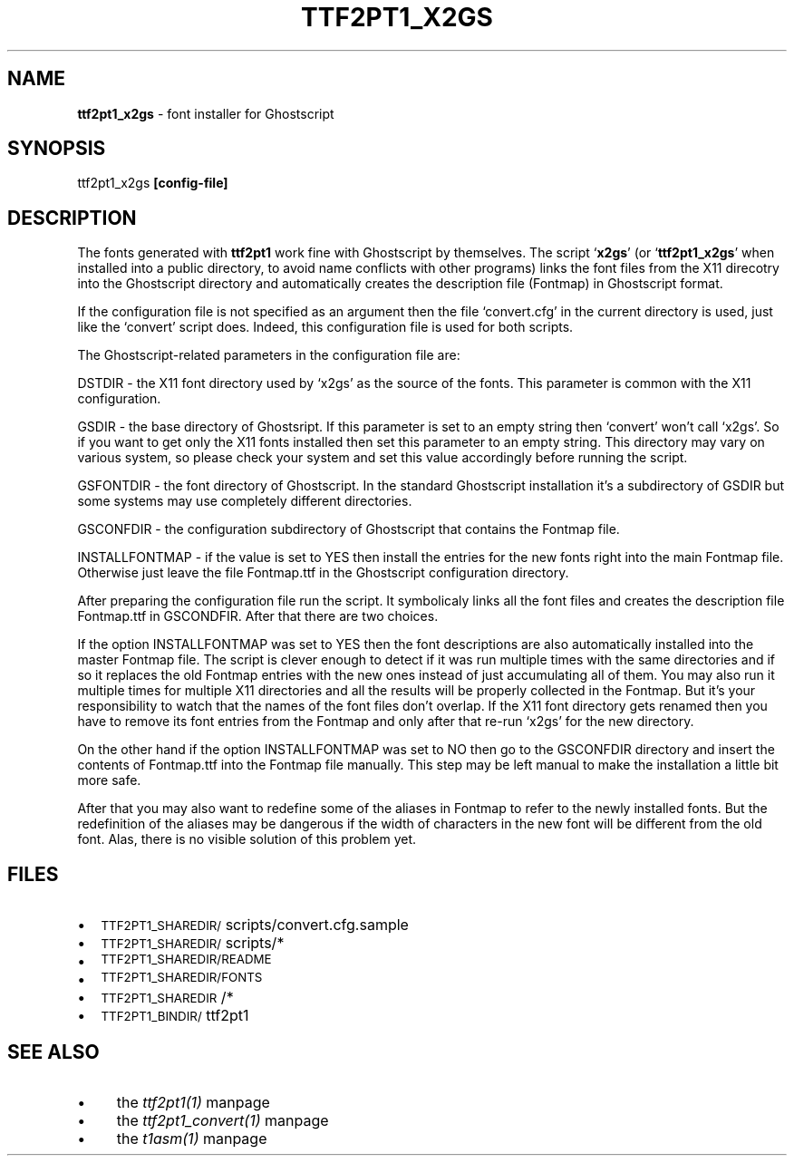 .rn '' }`
''' $RCSfile: ttf2pt1_x2gs.1,v $$Revision: 1.1 $$Date: 2004/01/08 13:45:02 $
'''
''' $Log: ttf2pt1_x2gs.1,v $
''' Revision 1.1  2004/01/08 13:45:02  rahtz
''' Initial revision
'''
'''
.de Sh
.br
.if t .Sp
.ne 5
.PP
\fB\\$1\fR
.PP
..
.de Sp
.if t .sp .5v
.if n .sp
..
.de Ip
.br
.ie \\n(.$>=3 .ne \\$3
.el .ne 3
.IP "\\$1" \\$2
..
.de Vb
.ft CW
.nf
.ne \\$1
..
.de Ve
.ft R

.fi
..
'''
'''
'''     Set up \*(-- to give an unbreakable dash;
'''     string Tr holds user defined translation string.
'''     Bell System Logo is used as a dummy character.
'''
.tr \(*W-|\(bv\*(Tr
.ie n \{\
.ds -- \(*W-
.ds PI pi
.if (\n(.H=4u)&(1m=24u) .ds -- \(*W\h'-12u'\(*W\h'-12u'-\" diablo 10 pitch
.if (\n(.H=4u)&(1m=20u) .ds -- \(*W\h'-12u'\(*W\h'-8u'-\" diablo 12 pitch
.ds L" ""
.ds R" ""
'''   \*(M", \*(S", \*(N" and \*(T" are the equivalent of
'''   \*(L" and \*(R", except that they are used on ".xx" lines,
'''   such as .IP and .SH, which do another additional levels of
'''   double-quote interpretation
.ds M" """
.ds S" """
.ds N" """""
.ds T" """""
.ds L' '
.ds R' '
.ds M' '
.ds S' '
.ds N' '
.ds T' '
'br\}
.el\{\
.ds -- \(em\|
.tr \*(Tr
.ds L" ``
.ds R" ''
.ds M" ``
.ds S" ''
.ds N" ``
.ds T" ''
.ds L' `
.ds R' '
.ds M' `
.ds S' '
.ds N' `
.ds T' '
.ds PI \(*p
'br\}
.\"	If the F register is turned on, we'll generate
.\"	index entries out stderr for the following things:
.\"		TH	Title 
.\"		SH	Header
.\"		Sh	Subsection 
.\"		Ip	Item
.\"		X<>	Xref  (embedded
.\"	Of course, you have to process the output yourself
.\"	in some meaninful fashion.
.if \nF \{
.de IX
.tm Index:\\$1\t\\n%\t"\\$2"
..
.nr % 0
.rr F
.\}
.TH TTF2PT1_X2GS 1 "version 3.4.0" "November 24, 2001" "TTF2PT1 Font Converter"
.UC
.if n .hy 0
.if n .na
.ds C+ C\v'-.1v'\h'-1p'\s-2+\h'-1p'+\s0\v'.1v'\h'-1p'
.de CQ          \" put $1 in typewriter font
.ft CW
'if n "\c
'if t \\&\\$1\c
'if n \\&\\$1\c
'if n \&"
\\&\\$2 \\$3 \\$4 \\$5 \\$6 \\$7
'.ft R
..
.\" @(#)ms.acc 1.5 88/02/08 SMI; from UCB 4.2
.	\" AM - accent mark definitions
.bd B 3
.	\" fudge factors for nroff and troff
.if n \{\
.	ds #H 0
.	ds #V .8m
.	ds #F .3m
.	ds #[ \f1
.	ds #] \fP
.\}
.if t \{\
.	ds #H ((1u-(\\\\n(.fu%2u))*.13m)
.	ds #V .6m
.	ds #F 0
.	ds #[ \&
.	ds #] \&
.\}
.	\" simple accents for nroff and troff
.if n \{\
.	ds ' \&
.	ds ` \&
.	ds ^ \&
.	ds , \&
.	ds ~ ~
.	ds ? ?
.	ds ! !
.	ds /
.	ds q
.\}
.if t \{\
.	ds ' \\k:\h'-(\\n(.wu*8/10-\*(#H)'\'\h"|\\n:u"
.	ds ` \\k:\h'-(\\n(.wu*8/10-\*(#H)'\`\h'|\\n:u'
.	ds ^ \\k:\h'-(\\n(.wu*10/11-\*(#H)'^\h'|\\n:u'
.	ds , \\k:\h'-(\\n(.wu*8/10)',\h'|\\n:u'
.	ds ~ \\k:\h'-(\\n(.wu-\*(#H-.1m)'~\h'|\\n:u'
.	ds ? \s-2c\h'-\w'c'u*7/10'\u\h'\*(#H'\zi\d\s+2\h'\w'c'u*8/10'
.	ds ! \s-2\(or\s+2\h'-\w'\(or'u'\v'-.8m'.\v'.8m'
.	ds / \\k:\h'-(\\n(.wu*8/10-\*(#H)'\z\(sl\h'|\\n:u'
.	ds q o\h'-\w'o'u*8/10'\s-4\v'.4m'\z\(*i\v'-.4m'\s+4\h'\w'o'u*8/10'
.\}
.	\" troff and (daisy-wheel) nroff accents
.ds : \\k:\h'-(\\n(.wu*8/10-\*(#H+.1m+\*(#F)'\v'-\*(#V'\z.\h'.2m+\*(#F'.\h'|\\n:u'\v'\*(#V'
.ds 8 \h'\*(#H'\(*b\h'-\*(#H'
.ds v \\k:\h'-(\\n(.wu*9/10-\*(#H)'\v'-\*(#V'\*(#[\s-4v\s0\v'\*(#V'\h'|\\n:u'\*(#]
.ds _ \\k:\h'-(\\n(.wu*9/10-\*(#H+(\*(#F*2/3))'\v'-.4m'\z\(hy\v'.4m'\h'|\\n:u'
.ds . \\k:\h'-(\\n(.wu*8/10)'\v'\*(#V*4/10'\z.\v'-\*(#V*4/10'\h'|\\n:u'
.ds 3 \*(#[\v'.2m'\s-2\&3\s0\v'-.2m'\*(#]
.ds o \\k:\h'-(\\n(.wu+\w'\(de'u-\*(#H)/2u'\v'-.3n'\*(#[\z\(de\v'.3n'\h'|\\n:u'\*(#]
.ds d- \h'\*(#H'\(pd\h'-\w'~'u'\v'-.25m'\f2\(hy\fP\v'.25m'\h'-\*(#H'
.ds D- D\\k:\h'-\w'D'u'\v'-.11m'\z\(hy\v'.11m'\h'|\\n:u'
.ds th \*(#[\v'.3m'\s+1I\s-1\v'-.3m'\h'-(\w'I'u*2/3)'\s-1o\s+1\*(#]
.ds Th \*(#[\s+2I\s-2\h'-\w'I'u*3/5'\v'-.3m'o\v'.3m'\*(#]
.ds ae a\h'-(\w'a'u*4/10)'e
.ds Ae A\h'-(\w'A'u*4/10)'E
.ds oe o\h'-(\w'o'u*4/10)'e
.ds Oe O\h'-(\w'O'u*4/10)'E
.	\" corrections for vroff
.if v .ds ~ \\k:\h'-(\\n(.wu*9/10-\*(#H)'\s-2\u~\d\s+2\h'|\\n:u'
.if v .ds ^ \\k:\h'-(\\n(.wu*10/11-\*(#H)'\v'-.4m'^\v'.4m'\h'|\\n:u'
.	\" for low resolution devices (crt and lpr)
.if \n(.H>23 .if \n(.V>19 \
\{\
.	ds : e
.	ds 8 ss
.	ds v \h'-1'\o'\(aa\(ga'
.	ds _ \h'-1'^
.	ds . \h'-1'.
.	ds 3 3
.	ds o a
.	ds d- d\h'-1'\(ga
.	ds D- D\h'-1'\(hy
.	ds th \o'bp'
.	ds Th \o'LP'
.	ds ae ae
.	ds Ae AE
.	ds oe oe
.	ds Oe OE
.\}
.rm #[ #] #H #V #F C
.SH "NAME"
\fBttf2pt1_x2gs\fR \- font installer for Ghostscript
.SH "SYNOPSIS"
ttf2pt1_x2gs \fB[config-file]\fR
.SH "DESCRIPTION"
The fonts generated with \fBttf2pt1\fR work fine with Ghostscript by
themselves. The script `\fBx2gs\fR\*(R' (or `\fBttf2pt1_x2gs\fR\*(R' when installed
into a public directory, to avoid name conflicts with other
programs) links the font files from the X11 direcotry into the Ghostscript 
directory and automatically creates the description file (\f(CWFontmap\fR) 
in Ghostscript format.
.PP
If the configuration file is not specified as an argument then the file
`\f(CWconvert.cfg\fR\*(R' in the current directory is used, just like the
`\f(CWconvert\fR\*(R' script does. Indeed, this configuration file is used for 
both scripts.
.PP
The Ghostscript-related parameters in the configuration file are:
.PP
\fB\f(CWDSTDIR\fR\fR \- the X11 font directory used by `\f(CWx2gs\fR\*(R' as the
source of the fonts. This parameter is common with the X11 
configuration.
.PP
\fB\f(CWGSDIR\fR\fR \- the base directory of Ghostsript. If this
parameter is set to an empty string then `\f(CWconvert\fR\*(R' won't
call `\f(CWx2gs\fR\*(R'. So if you want to get only the X11 fonts
installed then set this parameter to an empty string. This 
directory may vary on various system, so please check your 
system and set this value accordingly before running the script.
.PP
\fB\f(CWGSFONTDIR\fR\fR \- the font directory of Ghostscript. In the standard
Ghostscript installation it's a subdirectory of \f(CWGSDIR\fR 
but some systems may use completely different directories.
.PP
\fB\f(CWGSCONFDIR\fR\fR \- the configuration subdirectory of Ghostscript
that contains the \f(CWFontmap\fR file.
.PP
\fB\f(CWINSTALLFONTMAP\fR\fR \- if the value is set to \fB\f(CWYES\fR\fR then 
install the entries for the new fonts right into the main 
\f(CWFontmap\fR file. Otherwise just leave the file \f(CWFontmap.ttf\fR 
in the Ghostscript configuration directory.
.PP
After preparing the configuration file run the script. It symbolicaly links 
all the font files and creates the description file \f(CWFontmap.ttf\fR in 
\f(CWGSCONDFIR\fR. After that there are two choices. 
.PP
If the option \f(CWINSTALLFONTMAP\fR was set to \f(CWYES\fR then 
the font descriptions are also automatically installed into the
master \f(CWFontmap\fR file. The script is clever enough to
detect if it was run multiple times with the same directories
and if so it replaces the old \f(CWFontmap\fR entries with
the new ones instead of just accumulating all of them. You
may also run it multiple times for multiple X11 directories
and all the results will be properly collected in the \f(CWFontmap\fR.
But it's your responsibility to watch that the names of the
font files don't overlap. If the X11 font directory gets
renamed then you have to remove its font entries from the
\f(CWFontmap\fR and only after that re-run `\f(CWx2gs\fR\*(R'
for the new directory. 
.PP
On the other hand if the option \f(CWINSTALLFONTMAP\fR was set to 
\f(CWNO\fR then go to the \f(CWGSCONFDIR\fR directory and insert the 
contents of \f(CWFontmap.ttf\fR into the \f(CWFontmap\fR file
manually. This step may be left manual to make the installation
a little bit more safe. 
.PP
After that you may also want to redefine some of the aliases in 
\f(CWFontmap\fR to refer to the newly installed fonts.
But the redefinition of the aliases may be dangerous if the width of
characters in the new font will be different from the old font.
Alas, there is no visible solution of this problem yet.
.SH "FILES"
.Ip "\(bu" 2
\s-1TTF2PT1_SHAREDIR/\s0scripts/convert.cfg.sample
.Ip "\(bu" 2
\s-1TTF2PT1_SHAREDIR/\s0scripts/*
.Ip "\(bu" 2
\s-1TTF2PT1_SHAREDIR/README\s0
.Ip "\(bu" 2
\s-1TTF2PT1_SHAREDIR/FONTS\s0
.Ip "\(bu" 2
\s-1TTF2PT1_SHAREDIR\s0/*
.Ip "\(bu" 2
\s-1TTF2PT1_BINDIR/\s0ttf2pt1
.SH "SEE ALSO"
.Ip "\(bu" 4
the \fIttf2pt1(1)\fR manpage
.Ip "\(bu" 4
the \fIttf2pt1_convert(1)\fR manpage
.Ip "\(bu" 4
the \fIt1asm(1)\fR manpage

.rn }` ''
.IX Title "TTF2PT1_X2GS 1"
.IX Name "B<ttf2pt1_x2gs> - font installer for Ghostscript"

.IX Header "NAME"

.IX Header "SYNOPSIS"

.IX Header "DESCRIPTION"

.IX Header "FILES"

.IX Item "\(bu"

.IX Item "\(bu"

.IX Item "\(bu"

.IX Item "\(bu"

.IX Item "\(bu"

.IX Item "\(bu"

.IX Header "SEE ALSO"

.IX Item "\(bu"

.IX Item "\(bu"

.IX Item "\(bu"

